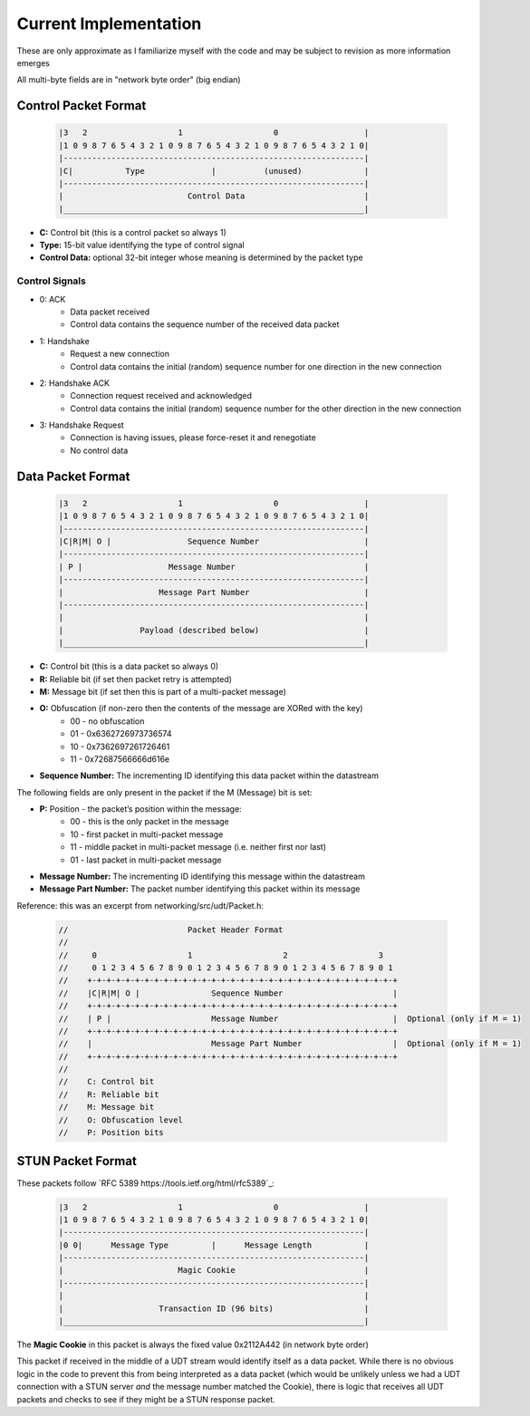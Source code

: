 Current Implementation
======================

These are only approximate as I familiarize myself with the code and may be subject to revision as more information emerges

All multi-byte fields are in "network byte order" (big endian)

Control Packet Format
---------------------

    .. code::

        |3   2                   1                   0                  |
        |1 0 9 8 7 6 5 4 3 2 1 0 9 8 7 6 5 4 3 2 1 0 9 8 7 6 5 4 3 2 1 0|
        |---------------------------------------------------------------|
        |C|           Type              |          (unused)             |
        |---------------------------------------------------------------|
        |                          Control Data                         |
        |_______________________________________________________________|


- **C:** Control bit (this is a control packet so always 1)
- **Type:** 15-bit value identifying the type of control signal
- **Control Data:** optional 32-bit integer whose meaning is determined by the packet type

Control Signals
...............
- 0: ACK
    - Data packet received
    - Control data contains the sequence number of the received data packet
- 1: Handshake
    - Request a new connection
    - Control data contains the initial (random) sequence number for one direction in the new connection
- 2: Handshake ACK
    - Connection request received and acknowledged
    - Control data contains the initial (random) sequence number for the other direction in the new connection
- 3: Handshake Request
    - Connection is having issues, please force-reset it and renegotiate
    - No control data

Data Packet Format
------------------

    .. code::

        |3   2                   1                   0                  |
        |1 0 9 8 7 6 5 4 3 2 1 0 9 8 7 6 5 4 3 2 1 0 9 8 7 6 5 4 3 2 1 0|
        |---------------------------------------------------------------|
        |C|R|M| O |                Sequence Number                      |
        |---------------------------------------------------------------|
        | P |                  Message Number                           |
        |---------------------------------------------------------------|
        |                    Message Part Number                        |
        |---------------------------------------------------------------|
        |                                                               |
        |                Payload (described below)                      |
        |_______________________________________________________________|


- **C:** Control bit (this is a data packet so always 0)
- **R:** Reliable bit (if set then packet retry is attempted)
- **M:** Message bit (if set then this is part of a multi-packet message)
- **O:** Obfuscation (if non-zero then the contents of the message are XORed with the key)
    * 00 - no obfuscation
    * 01 - 0x6362726973736574
    * 10 - 0x7362697261726461
    * 11 - 0x72687566666d616e
- **Sequence Number:** The incrementing ID identifying this data packet within the datastream

The following fields are only present in the packet if the M (Message) bit is set:

- **P:** Position - the packet’s position within the message:
    * 00 - this is the only packet in the message
    * 10 - first packet in multi-packet message
    * 11 - middle packet in multi-packet message (i.e. neither first nor last)
    * 01 - last packet in multi-packet message
- **Message Number:** The incrementing ID identifying this message within the datastream
- **Message Part Number:** The packet number identifying this packet within its message

Reference: this was an excerpt from networking/src/udt/Packet.h:

    .. code:: C++

        //                         Packet Header Format
        //
        //     0                   1                   2                   3
        //     0 1 2 3 4 5 6 7 8 9 0 1 2 3 4 5 6 7 8 9 0 1 2 3 4 5 6 7 8 9 0 1
        //    +-+-+-+-+-+-+-+-+-+-+-+-+-+-+-+-+-+-+-+-+-+-+-+-+-+-+-+-+-+-+-+-+
        //    |C|R|M| O |               Sequence Number                       |
        //    +-+-+-+-+-+-+-+-+-+-+-+-+-+-+-+-+-+-+-+-+-+-+-+-+-+-+-+-+-+-+-+-+
        //    | P |                     Message Number                        |  Optional (only if M = 1)
        //    +-+-+-+-+-+-+-+-+-+-+-+-+-+-+-+-+-+-+-+-+-+-+-+-+-+-+-+-+-+-+-+-+
        //    |                         Message Part Number                   |  Optional (only if M = 1)
        //    +-+-+-+-+-+-+-+-+-+-+-+-+-+-+-+-+-+-+-+-+-+-+-+-+-+-+-+-+-+-+-+-+
        //
        //    C: Control bit
        //    R: Reliable bit
        //    M: Message bit
        //    O: Obfuscation level
        //    P: Position bits

STUN Packet Format
------------------
These packets follow `RFC 5389 https://tools.ietf.org/html/rfc5389`_:

    .. code::

        |3   2                   1                   0                  |
        |1 0 9 8 7 6 5 4 3 2 1 0 9 8 7 6 5 4 3 2 1 0 9 8 7 6 5 4 3 2 1 0|
        |---------------------------------------------------------------|
        |0 0|      Message Type         |      Message Length           |
        |---------------------------------------------------------------|
        |                        Magic Cookie                           |
        |---------------------------------------------------------------|
        |                                                               |
        |                    Transaction ID (96 bits)                   |
        |_______________________________________________________________|

The **Magic Cookie** in this packet is always the fixed value 0x2112A442 (in network byte order)

This packet if received in the middle of a UDT stream would identify itself as a data packet.
While there is no obvious logic in the code to prevent this from being interpreted as a data packet (which would be unlikely unless we had a UDT connection
with a STUN server *and* the message number matched the Cookie),
there is logic that receives all UDT packets and checks to see if they might be a STUN response packet.